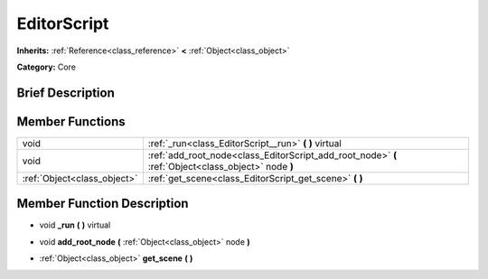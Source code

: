 .. Generated automatically by doc/tools/makerst.py in Godot's source tree.
.. DO NOT EDIT THIS FILE, but the doc/base/classes.xml source instead.

.. _class_EditorScript:

EditorScript
============

**Inherits:** :ref:`Reference<class_reference>` **<** :ref:`Object<class_object>`

**Category:** Core

Brief Description
-----------------



Member Functions
----------------

+------------------------------+-------------------------------------------------------------------------------------------------------+
| void                         | :ref:`_run<class_EditorScript__run>`  **(** **)** virtual                                             |
+------------------------------+-------------------------------------------------------------------------------------------------------+
| void                         | :ref:`add_root_node<class_EditorScript_add_root_node>`  **(** :ref:`Object<class_object>` node  **)** |
+------------------------------+-------------------------------------------------------------------------------------------------------+
| :ref:`Object<class_object>`  | :ref:`get_scene<class_EditorScript_get_scene>`  **(** **)**                                           |
+------------------------------+-------------------------------------------------------------------------------------------------------+

Member Function Description
---------------------------

.. _class_EditorScript__run:

- void  **_run**  **(** **)** virtual

.. _class_EditorScript_add_root_node:

- void  **add_root_node**  **(** :ref:`Object<class_object>` node  **)**

.. _class_EditorScript_get_scene:

- :ref:`Object<class_object>`  **get_scene**  **(** **)**


